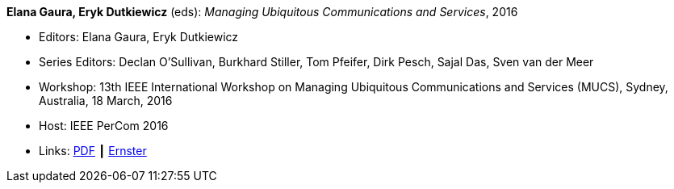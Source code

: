 *Elana Gaura, Eryk Dutkiewicz* (eds): _Managing Ubiquitous Communications and Services_, 2016

* Editors: Elana Gaura, Eryk Dutkiewicz
* Series Editors: Declan O'Sullivan, Burkhard Stiller, Tom Pfeifer, Dirk Pesch, Sajal Das, Sven van der Meer
* Workshop: 13th IEEE International Workshop on Managing Ubiquitous Communications and Services (MUCS), Sydney, Australia, 18 March, 2016
* Host: IEEE PerCom 2016
* Links:
    link:https://ieeexplore.ieee.org/stamp/stamp.jsp?arnumber=7457031[PDF] ┃
    link:https://ernster.com/detail/ISBN-9783930736232//Managing-Ubiquitous-Communications-and-Services-2016?bpmctrl=bpmrownr.1%7Cforeign.74180-1-0-0[Ernster]
ifdef::local[]
* Local links:
    link:/library/proceedings/mucs/mucs-2016.txt[TXT: CFP]
endif::[]


